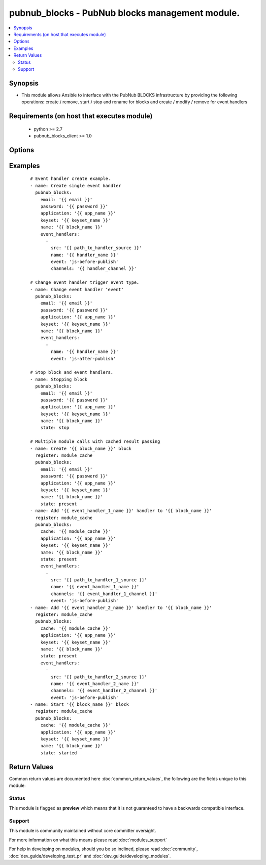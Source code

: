 .. _pubnub_blocks:


pubnub_blocks - PubNub blocks management module.
++++++++++++++++++++++++++++++++++++++++++++++++

.. versionadded:: 2.2


.. contents::
   :local:
   :depth: 2


Synopsis
--------

* This module allows Ansible to interface with the PubNub BLOCKS infrastructure by providing the following operations: create / remove, start / stop and rename for blocks and create / modify / remove for event handlers


Requirements (on host that executes module)
-------------------------------------------

  * python >= 2.7
  * pubnub_blocks_client >= 1.0


Options
-------

.. raw:: html

    <table border=1 cellpadding=4>
    <tr>
    <th class="head">parameter</th>
    <th class="head">required</th>
    <th class="head">default</th>
    <th class="head">choices</th>
    <th class="head">comments</th>
    </tr>
                <tr><td>application<br/><div style="font-size: small;"></div></td>
    <td>yes</td>
    <td></td>
        <td></td>
        <td><div>Name of target PubNub application for which blocks configuration on specific <code>keyset</code> will be done.</div>        </td></tr>
                <tr><td>cache<br/><div style="font-size: small;"></div></td>
    <td>no</td>
    <td></td>
        <td></td>
        <td><div>In case if single play use blocks management module few times it is preferred to enabled 'caching' by making previous module to share gathered artifacts and pass them to this parameter.
    </div>        </td></tr>
                <tr><td>changes<br/><div style="font-size: small;"></div></td>
    <td>no</td>
    <td></td>
        <td></td>
        <td><div>List of fields which should be changed by block itself (doesn't affect any event handlers).</div><div>Possible options for change is: <code>name</code>.</div>        </td></tr>
                <tr><td>description<br/><div style="font-size: small;"></div></td>
    <td>no</td>
    <td>New block</td>
        <td></td>
        <td><div>Short block description which will be later visible on admin.pubnub.com. Used only if block doesn't exists and won't change description for existing block.</div>        </td></tr>
                <tr><td>email<br/><div style="font-size: small;"></div></td>
    <td>no</td>
    <td></td>
        <td></td>
        <td><div>Email from account for which new session should be started.</div><div>Not required if <code>cache</code> contains result of previous module call (in same play).</div>        </td></tr>
                <tr><td>event_handlers<br/><div style="font-size: small;"></div></td>
    <td>no</td>
    <td></td>
        <td></td>
        <td><div>List of event handlers which should be updated for specified block <code>name</code>.</div><div>Each entry for new event handler should contain: <code>name</code>, <code>src</code>, <code>channels</code>, <code>event</code>. <code>name</code> used as event handler name which can be used later to make changes to it.</div><div><code>src</code> is full path to file with event handler code.</div><div><code>channels</code> is name of channel from which event handler is waiting for events.</div><div><code>event</code> is type of event which is able to trigger event handler: <em>js-before-publish</em>, <em>js-after-publish</em>, <em>js-after-presence</em>.</div><div>Each entry for existing handlers should contain <code>name</code> (so target handler can be identified). Rest parameters (<code>src</code>, <code>channels</code> and <code>event</code>) can be added if changes required for them.</div><div>It is possible to rename event handler by adding <code>changes</code> key to event handler payload and pass dictionary, which will contain single key <code>name</code>, where new name should be passed.</div><div>To remove particular event handler it is possible to set <code>state</code> for it to <code>absent</code> and it will be removed.</div>        </td></tr>
                <tr><td>keyset<br/><div style="font-size: small;"></div></td>
    <td>yes</td>
    <td></td>
        <td></td>
        <td><div>Name of application's keys set which is bound to managed blocks.</div>        </td></tr>
                <tr><td>name<br/><div style="font-size: small;"></div></td>
    <td>yes</td>
    <td></td>
        <td></td>
        <td><div>Name of managed block which will be later visible on admin.pubnub.com.</div>        </td></tr>
                <tr><td>password<br/><div style="font-size: small;"></div></td>
    <td>no</td>
    <td></td>
        <td></td>
        <td><div>Password which match to account to which specified <code>email</code> belong.</div><div>Not required if <code>cache</code> contains result of previous module call (in same play).</div>        </td></tr>
                <tr><td>state<br/><div style="font-size: small;"></div></td>
    <td>no</td>
    <td>started</td>
        <td><ul><li>started</li><li>stopped</li><li>present</li><li>absent</li></ul></td>
        <td><div>Intended block state after event handlers creation / update process will be completed.</div>        </td></tr>
                <tr><td>validate_certs<br/><div style="font-size: small;"></div></td>
    <td>no</td>
    <td>True</td>
        <td></td>
        <td><div>This key allow to try skip certificates check when performing REST API calls. Sometimes host may have issues with certificates on it and this will cause problems to call PubNub REST API.</div><div>If check should be ignored <code>False</code> should be passed to this parameter.</div>        </td></tr>
        </table>
    </br>



Examples
--------

 ::

    # Event handler create example.
    - name: Create single event handler
      pubnub_blocks:
        email: '{{ email }}'
        password: '{{ password }}'
        application: '{{ app_name }}'
        keyset: '{{ keyset_name }}'
        name: '{{ block_name }}'
        event_handlers:
          -
            src: '{{ path_to_handler_source }}'
            name: '{{ handler_name }}'
            event: 'js-before-publish'
            channels: '{{ handler_channel }}'
    
    # Change event handler trigger event type.
    - name: Change event handler 'event'
      pubnub_blocks:
        email: '{{ email }}'
        password: '{{ password }}'
        application: '{{ app_name }}'
        keyset: '{{ keyset_name }}'
        name: '{{ block_name }}'
        event_handlers:
          -
            name: '{{ handler_name }}'
            event: 'js-after-publish'
    
    # Stop block and event handlers.
    - name: Stopping block
      pubnub_blocks:
        email: '{{ email }}'
        password: '{{ password }}'
        application: '{{ app_name }}'
        keyset: '{{ keyset_name }}'
        name: '{{ block_name }}'
        state: stop
    
    # Multiple module calls with cached result passing
    - name: Create '{{ block_name }}' block
      register: module_cache
      pubnub_blocks:
        email: '{{ email }}'
        password: '{{ password }}'
        application: '{{ app_name }}'
        keyset: '{{ keyset_name }}'
        name: '{{ block_name }}'
        state: present
    - name: Add '{{ event_handler_1_name }}' handler to '{{ block_name }}'
      register: module_cache
      pubnub_blocks:
        cache: '{{ module_cache }}'
        application: '{{ app_name }}'
        keyset: '{{ keyset_name }}'
        name: '{{ block_name }}'
        state: present
        event_handlers:
          -
            src: '{{ path_to_handler_1_source }}'
            name: '{{ event_handler_1_name }}'
            channels: '{{ event_handler_1_channel }}'
            event: 'js-before-publish'
    - name: Add '{{ event_handler_2_name }}' handler to '{{ block_name }}'
      register: module_cache
      pubnub_blocks:
        cache: '{{ module_cache }}'
        application: '{{ app_name }}'
        keyset: '{{ keyset_name }}'
        name: '{{ block_name }}'
        state: present
        event_handlers:
          -
            src: '{{ path_to_handler_2_source }}'
            name: '{{ event_handler_2_name }}'
            channels: '{{ event_handler_2_channel }}'
            event: 'js-before-publish'
    - name: Start '{{ block_name }}' block
      register: module_cache
      pubnub_blocks:
        cache: '{{ module_cache }}'
        application: '{{ app_name }}'
        keyset: '{{ keyset_name }}'
        name: '{{ block_name }}'
        state: started

Return Values
-------------

Common return values are documented here :doc:`common_return_values`, the following are the fields unique to this module:

.. raw:: html

    <table border=1 cellpadding=4>
    <tr>
    <th class="head">name</th>
    <th class="head">description</th>
    <th class="head">returned</th>
    <th class="head">type</th>
    <th class="head">sample</th>
    </tr>

        <tr>
        <td> module_cache </td>
        <td> Cached account information. In case if with single play module used few times it is better to pass cached data to next module calls to speed up process. </td>
        <td align=center>  </td>
        <td align=center> dict </td>
        <td align=center>  </td>
    </tr>
        
    </table>
    </br></br>




Status
~~~~~~

This module is flagged as **preview** which means that it is not guaranteed to have a backwards compatible interface.


Support
~~~~~~~

This module is community maintained without core committer oversight.

For more information on what this means please read :doc:`modules_support`


For help in developing on modules, should you be so inclined, please read :doc:`community`, :doc:`dev_guide/developing_test_pr` and :doc:`dev_guide/developing_modules`.
